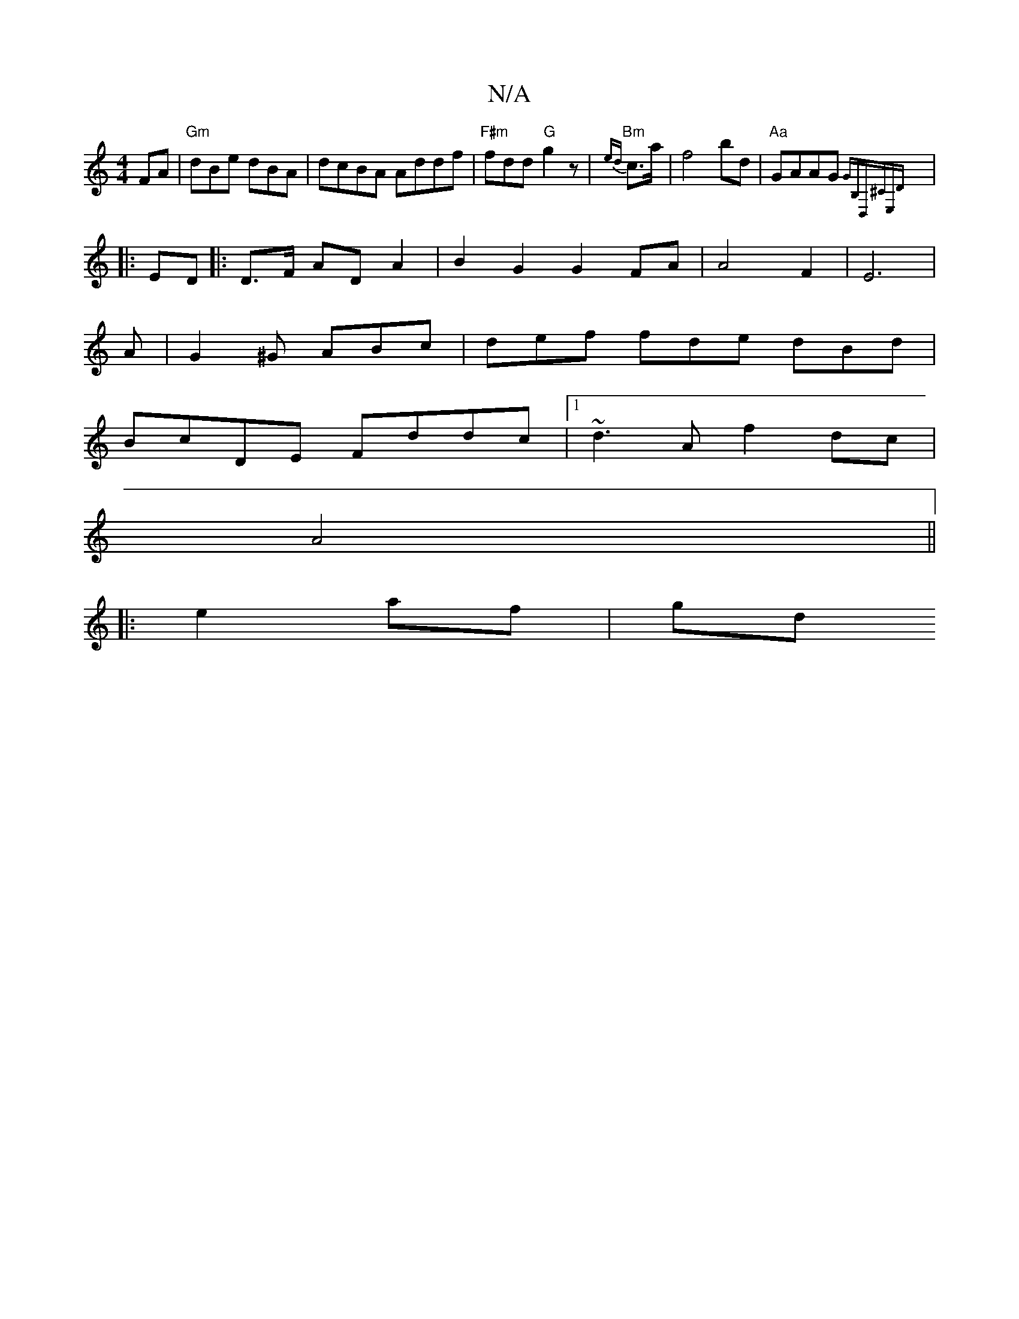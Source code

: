 X:1
T:N/A
M:4/4
R:N/A
K:Cmajor
/}FA |"Gm"dBe dBA | dcBA Addf |"F#m" fdd "G"g2z | "Bm" {ed}c>a |f4 bd|"Aa" GAAG {GB,D,^CE,D|
|:ED |:D>F AD A2 | B2G2 G2 FA| A4F2|E6|
A|G2^G ABc|def fde dBd|
BcDE Fddc|1 ~d3 A f2 dc|
A4 ||
|: e2 af |gd